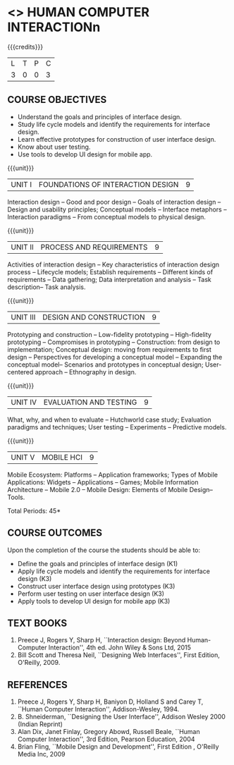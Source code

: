 ﻿* <<<PE402>>> HUMAN COMPUTER INTERACTIONn
:properties:
:author: Dr. A. Chamundeswari and Dr. K. Madheswari 
:end:

#+startup: showall

{{{credits}}}
| L | T | P | C |
| 3 | 0 | 0 | 3 |

** COURSE OBJECTIVES
- Understand the goals and principles of interface design.
- Study life cycle models and identify the requirements for interface design.
- Learn effective prototypes for construction of user interface design.
- Know about user testing.
- Use tools to develop UI design for mobile app.

{{{unit}}}
| UNIT I | FOUNDATIONS OF INTERACTION DESIGN | 9 |
Interaction design -- Good and poor design -- Goals of interaction
design -- Design and usability principles; Conceptual models --
Interface metaphors -- Interaction paradigms -- From conceptual models
to physical design.

{{{unit}}}
| UNIT II | PROCESS AND REQUIREMENTS | 9 |
Activities of interaction design -- Key characteristics of interaction
design process -- Lifecycle models; Establish requirements --
Different kinds of requirements -- Data gathering; Data interpretation
and analysis -- Task description-- Task analysis.

{{{unit}}}
| UNIT III | DESIGN AND CONSTRUCTION | 9 |
Prototyping and construction -- Low-fidelity prototyping --
High-fidelity prototyping -- Compromises in prototyping --
Construction: from design to implementation; Conceptual design: moving
from requirements to first design -- Perspectives for developing a
conceptual model -- Expanding the conceptual model-- Scenarios and
prototypes in conceptual design; User-centered approach -- Ethnography
in design.

{{{unit}}}
| UNIT IV | EVALUATION AND TESTING | 9 |
What, why, and when to evaluate -- Hutchworld case study; Evaluation
paradigms and techniques; User testing -- Experiments -- Predictive
models.

{{{unit}}}
| UNIT V | MOBILE HCI | 9 |
Mobile Ecosystem: Platforms -- Application frameworks; Types of Mobile
Applications: Widgets -- Applications -- Games; Mobile Information
Architecture -- Mobile 2.0 -- Mobile Design: Elements of Mobile
Design-- Tools.

\hfill *Total Periods: 45*

** COURSE OUTCOMES
Upon the completion of the course the students should be able to: 
- Define the goals and principles of interface design (K1)
- Apply life cycle models and identify the requirements for interface
  design (K3)
- Construct user interface design using prototypes (K3)
- Perform user testing on user interface design (K3)
- Apply tools to develop UI design for mobile app (K3)

** TEXT BOOKS
1. Preece J, Rogers Y, Sharp H, ``Interaction design: Beyond
   Human-Computer Interaction'', 4th ed. John Wiley & Sons Ltd, 2015
2. Bill Scott and Theresa Neil, ``Designing Web Interfaces'', First
   Edition, O'Reilly, 2009.

** REFERENCES
1. Preece J, Rogers Y, Sharp H, Baniyon D, Holland S and Carey T,
   ``Human Computer Interaction'', Addison-Wesley, 1994.
2. B. Shneiderman, ``Designing the User Interface'', Addison Wesley
   2000 (Indian Reprint)
3. Alan Dix, Janet Finlay, Gregory Abowd, Russell Beale, ``Human
   Computer Interaction'', 3rd Edition, Pearson Education, 2004
4. Brian Fling, ``Mobile Design and Development'', First Edition ,
   O'Reilly Media Inc, 2009

# 3. Yvonne Rogers, Helen Sharp, Jenny Preece, ``Interaction Design:
#   Beyond Human Computer Interaction'', 3rd Edition, Wiley, 2011
